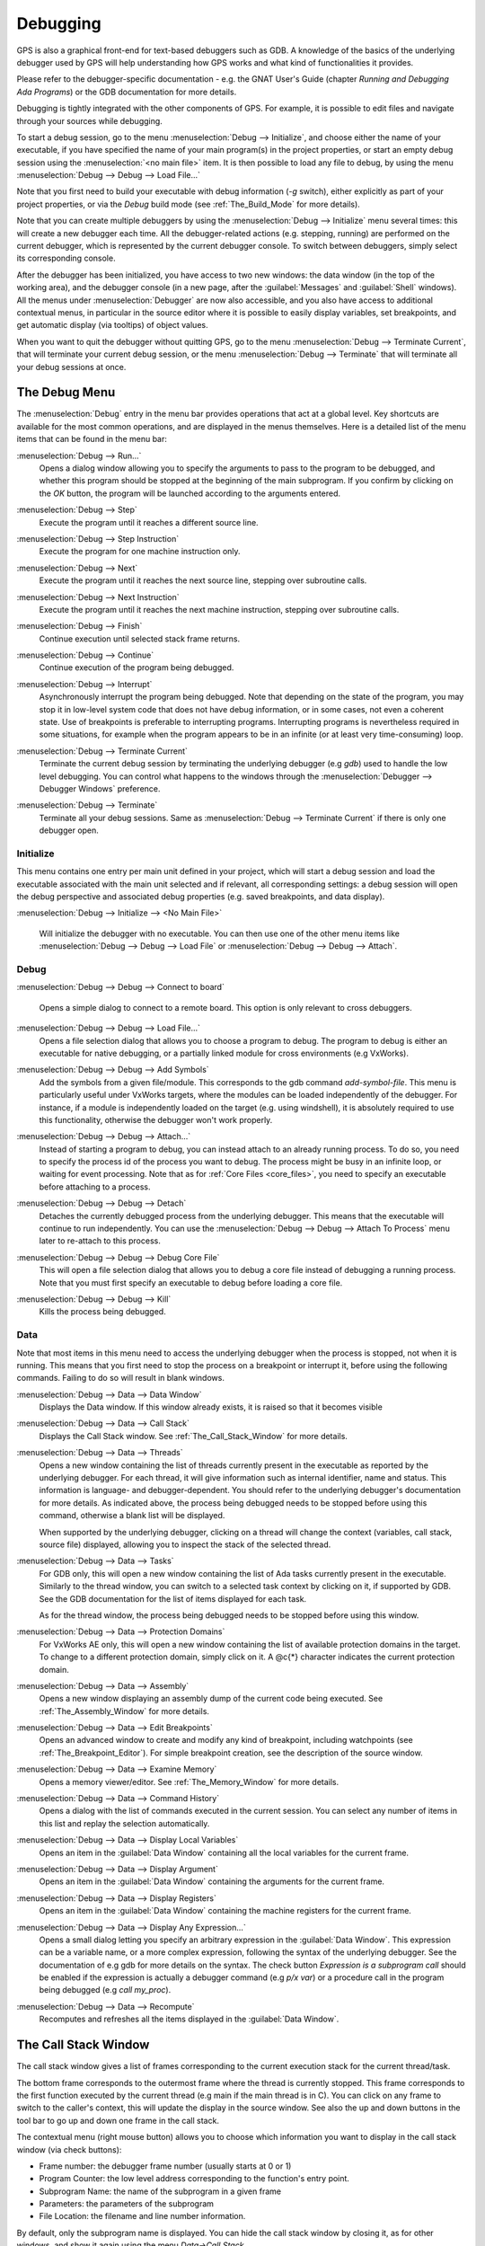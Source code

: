 .. index:: debugging
.. _Debugging:

*********
Debugging
*********

GPS is also a graphical front-end for text-based debuggers such as GDB.  A
knowledge of the basics of the underlying debugger used by GPS will help
understanding how GPS works and what kind of functionalities it provides.

Please refer to the debugger-specific documentation - e.g. the GNAT User's
Guide (chapter *Running and Debugging Ada Programs*) or the GDB documentation
for more details.

Debugging is tightly integrated with the other components of GPS. For example,
it is possible to edit files and navigate through your sources while debugging.

.. index:: menu; debug --> initialize
.. index:: menu; debug --> debug --> load file

To start a debug session, go to the menu :menuselection:`Debug --> Initialize`,
and choose either the name of your executable, if you have specified the name
of your main program(s) in the project properties, or start an empty debug
session using the :menuselection:`<no main file>` item. It is then possible to
load any file to debug, by using the menu :menuselection:`Debug --> Debug -->
Load File...`

Note that you first need to build your executable with debug information (`-g`
switch), either explicitly as part of your project properties, or via the
`Debug` build mode (see :ref:`The_Build_Mode` for more details).

Note that you can create multiple debuggers by using the :menuselection:`Debug
--> Initialize` menu several times: this will create a new debugger each time.
All the debugger-related actions (e.g. stepping, running) are performed on the
current debugger, which is represented by the current debugger console.  To
switch between debuggers, simply select its corresponding console.

After the debugger has been initialized, you have access to two new windows:
the data window (in the top of the working area), and the debugger console (in
a new page, after the :guilabel:`Messages` and :guilabel:`Shell` windows).  All
the menus under :menuselection:`Debugger` are now also accessible, and you also
have access to additional contextual menus, in particular in the source editor
where it is possible to easily display variables, set breakpoints, and get
automatic display (via tooltips) of object values.

.. index:: menu; debug --> terminate
.. index:: menu; debug --> terminate current

When you want to quit the debugger without quitting GPS, go to the menu
:menuselection:`Debug --> Terminate Current`, that will terminate your current
debug session, or the menu :menuselection:`Debug --> Terminate` that will
terminate all your debug sessions at once.



.. _The_Debug_Menu:

The Debug Menu
==============

The :menuselection:`Debug` entry in the menu bar provides operations that act
at a global level. Key shortcuts are available for the most common operations,
and are displayed in the menus themselves.  Here is a detailed list of the menu
items that can be found in the menu bar:


.. index:: menu; debug --> run

:menuselection:`Debug --> Run...`
  Opens a dialog window allowing you to specify the arguments to pass to the
  program to be debugged, and whether this program should be stopped at the
  beginning of the main subprogram. If you confirm by clicking on the *OK*
  button, the program will be launched according to the arguments entered.


.. index:: menu; debug --> step

:menuselection:`Debug --> Step`
  Execute the program until it reaches a different source line.


.. index:: menu; debug --> step instruction

:menuselection:`Debug --> Step Instruction`
  Execute the program for one machine instruction only.


.. index:: menu; debug --> next

:menuselection:`Debug --> Next`
  Execute the program until it reaches the next source line, stepping over
  subroutine calls.


.. index:: menu; debug --> next instruction

:menuselection:`Debug --> Next Instruction`
  Execute the program until it reaches the next machine instruction, stepping
  over subroutine calls.


.. index:: menu; debug --> finish

:menuselection:`Debug --> Finish`
  Continue execution until selected stack frame returns.


.. index:: menu; debug --> continue

:menuselection:`Debug --> Continue`
  Continue execution of the program being debugged.


.. index:: menu; debug --> interrupt

:menuselection:`Debug --> Interrupt`
  Asynchronously interrupt the program being debugged. Note that depending on
  the state of the program, you may stop it in low-level system code that does
  not have debug information, or in some cases, not even a coherent state. Use
  of breakpoints is preferable to interrupting programs. Interrupting programs
  is nevertheless required in some situations, for example when the program
  appears to be in an infinite (or at least very time-consuming) loop.


.. index:: menu; debug --> terminate current
.. index:: preferences; debugger --> debugger windows

:menuselection:`Debug --> Terminate Current`
  Terminate the current debug session by terminating the underlying debugger
  (e.g `gdb`) used to handle the low level debugging. You can control what
  happens to the windows through the :menuselection:`Debugger --> Debugger
  Windows` preference.


.. index:: menu; debug --> termiante

:menuselection:`Debug --> Terminate`
  Terminate all your debug sessions. Same as :menuselection:`Debug -->
  Terminate Current` if there is only one debugger open.

Initialize
----------

This menu contains one entry per main unit defined in your project, which
will start a debug session and load the executable associated with the main
unit selected and if relevant, all corresponding settings: a debug session
will open the debug perspective and associated debug properties (e.g.
saved breakpoints, and data display).

.. index:: menu; debug --> initialize --> no main file

:menuselection:`Debug --> Initialize --> <No Main File>`

  Will initialize the debugger with no executable. You can then use one of
  the other menu items like :menuselection:`Debug --> Debug --> Load File`
  or :menuselection:`Debug --> Debug --> Attach`.


Debug
-----

.. index:: board
.. index:: target
.. index:: cross debugger
.. index:: menu; debug --> debug --> connect to board

:menuselection:`Debug --> Debug --> Connect to board`

  Opens a simple dialog to connect to a remote board. This option is only
  relevant to cross debuggers.


.. index:: menu; debug --> debug --> load file
.. _open_program_menu:

:menuselection:`Debug --> Debug --> Load File...`
  Opens a file selection dialog that allows you to choose a program to debug.
  The program to debug is either an executable for native debugging, or a
  partially linked module for cross environments (e.g VxWorks).


.. index:: menu; debug --> debug --> add symbols

:menuselection:`Debug --> Debug --> Add Symbols`
  Add the symbols from a given file/module. This corresponds to the gdb command
  `add-symbol-file`. This menu is particularly useful under VxWorks targets,
  where the modules can be loaded independently of the debugger.  For instance,
  if a module is independently loaded on the target (e.g. using windshell), it
  is absolutely required to use this functionality, otherwise the debugger
  won't work properly.


.. index:: menu; debug --> debug --> attach

:menuselection:`Debug --> Debug --> Attach...`
  Instead of starting a program to debug, you can instead attach to an already
  running process. To do so, you need to specify the process id of the process
  you want to debug. The process might be busy in an infinite loop, or waiting
  for event processing. Note that as for :ref:`Core Files <core_files>`, you
  need to specify an executable before attaching to a process.


.. index:: menu; debug --> debug --> detach

:menuselection:`Debug --> Debug --> Detach`
  Detaches the currently debugged process from the underlying debugger.  This
  means that the executable will continue to run independently. You can use the
  :menuselection:`Debug --> Debug --> Attach To Process` menu later to
  re-attach to this process.


.. index:: menu; debug --> debug --> debug core file
.. index:: core file
.. _core_files:

:menuselection:`Debug --> Debug --> Debug Core File`
  This will open a file selection dialog that allows you to debug a core file
  instead of debugging a running process. Note that you must first specify an
  executable to debug before loading a core file.


.. index:: menu; debug --> debug --> kill

:menuselection:`Debug --> Debug --> Kill`
  Kills the process being debugged.



Data
----

Note that most items in this menu need to access the underlying debugger when
the process is stopped, not when it is running. This means that you first need
to stop the process on a breakpoint or interrupt it, before using the following
commands. Failing to do so will result in blank windows.


.. index:: menu; debug --> data --> data window

:menuselection:`Debug --> Data --> Data Window`
  Displays the Data window. If this window already exists, it is raised so that
  it becomes visible


.. index:: menu; debug --> data --> call stack

:menuselection:`Debug --> Data --> Call Stack`
  Displays the Call Stack window.
  See :ref:`The_Call_Stack_Window` for more details.


.. index:: menu; debug --> data --> threads

:menuselection:`Debug --> Data --> Threads`
  Opens a new window containing the list of threads currently present in the
  executable as reported by the underlying debugger. For each thread, it will
  give information such as internal identifier, name and status.  This
  information is language- and debugger-dependent. You should refer to the
  underlying debugger's documentation for more details.  As indicated above,
  the process being debugged needs to be stopped before using this command,
  otherwise a blank list will be displayed.

  When supported by the underlying debugger, clicking on a thread will change
  the context (variables, call stack, source file) displayed, allowing you to
  inspect the stack of the selected thread.


.. index:: menu; debug --> data --> tasks

:menuselection:`Debug --> Data --> Tasks`
  For GDB only, this will open a new window containing the list of Ada tasks
  currently present in the executable. Similarly to the thread window, you can
  switch to a selected task context by clicking on it, if supported by GDB. See
  the GDB documentation for the list of items displayed for each task.

  As for the thread window, the process being debugged needs to be stopped
  before using this window.

  .. image:: tasks.jpg


.. index:: protection domain
.. index:: menu; debug --> data --> protection domains

:menuselection:`Debug --> Data --> Protection Domains`
  For VxWorks AE only, this will open a new window containing the list of
  available protection domains in the target. To change to a different
  protection domain, simply click on it. A @c{*} character indicates the
  current protection domain.


.. index:: menu; debug --> data --> assembly
.. index:: assembly

:menuselection:`Debug --> Data --> Assembly`
  Opens a new window displaying an assembly dump of the current code being
  executed.  See :ref:`The_Assembly_Window` for more details.


.. index:: menu; debug --> data --> edit breakpoints

:menuselection:`Debug --> Data --> Edit Breakpoints`
  Opens an advanced window to create and modify any kind of breakpoint,
  including watchpoints (see :ref:`The_Breakpoint_Editor`).  For simple
  breakpoint creation, see the description of the source window.


.. index:: menu; debug --> data --> examine memory

:menuselection:`Debug --> Data --> Examine Memory`
  Opens a memory viewer/editor. See :ref:`The_Memory_Window` for more details.


.. index:: menu; debug --> data --> command history

:menuselection:`Debug --> Data --> Command History`
  Opens a dialog with the list of commands executed in the current session.
  You can select any number of items in this list and replay the selection
  automatically.


.. index:: menu; debug --> data --> display local variables

:menuselection:`Debug --> Data --> Display Local Variables`
  Opens an item in the :guilabel:`Data Window` containing all the local
  variables for the current frame.


.. index:: menu; debug --> data --> display arguments

:menuselection:`Debug --> Data --> Display Argument`
  Opens an item in the :guilabel:`Data Window` containing the arguments for the
  current frame.


.. index:: menu; debug --> data --> display registeres

:menuselection:`Debug --> Data --> Display Registers`
  Opens an item in the :guilabel:`Data Window` containing the machine registers
  for the current frame.


.. index:: menu; debug --> Data --> display any expression

:menuselection:`Debug --> Data --> Display Any Expression...`
  Opens a small dialog letting you specify an arbitrary expression in the
  :guilabel:`Data Window`. This expression can be a variable name, or a more
  complex expression, following the syntax of the underlying debugger.  See the
  documentation of e.g gdb for more details on the syntax.  The check button
  *Expression is a subprogram call* should be enabled if the expression is
  actually a debugger command (e.g `p/x var`) or a procedure call in the
  program being debugged (e.g `call my_proc`).


.. index:: menu; debug --> data --> recompute

:menuselection:`Debug --> Data --> Recompute`
  Recomputes and refreshes all the items displayed in the :guilabel:`Data Window`.



.. _The_Call_Stack_Window:

The Call Stack Window
=====================

.. index:: call stack

The call stack window gives a list of frames corresponding to the current
execution stack for the current thread/task.

.. index:: screen shot
.. image:: call-stack.jpg

The bottom frame corresponds to the outermost frame where the thread is
currently stopped. This frame corresponds to the first function executed by the
current thread (e.g main if the main thread is in C).  You can click on any
frame to switch to the caller's context, this will update the display in the
source window. See also the up and down buttons in the tool bar to go up and
down one frame in the call stack.

.. index:: contextual menu

The contextual menu (right mouse button) allows you to choose which information
you want to display in the call stack window (via check buttons):

* Frame number: the debugger frame number (usually starts at 0 or 1)
* Program Counter: the low level address corresponding to the
  function's entry point.
* Subprogram Name: the name of the subprogram in a given frame
* Parameters: the parameters of the subprogram
* File Location: the filename and line number information.

By default, only the subprogram name is displayed.  You can hide the call stack
window by closing it, as for other windows, and show it again using the menu
`Data->Call Stack`.

.. _The_Data_Window:

The Data Window
===============

.. index:: data
.. index:: data window

Description
-----------

The Data Window is the area in which various information about the debugged
process can be displayed. This includes the value of selected variables, the
current contents of the registeres, the local variables, ...

.. index:: Data Window

This window is not open by default when you start the debugger. It will be
created automatically when needed (e.g. when using the Debug contextual menu
to display a variable). You can also force its display through the menu
`Debug->Data->Data Window`.

However, if you save the desktop through the menu `File->Save More->Desktop`
while the data window is open, it will be automatically reopen the next time
the desktop is loaded, for instance when restarting GPS.

The contents of the data window is preserved by default whenever you close it.
Thus, if you reopen the data window either during the same debugger session, or
automatically when you start a debugger on the same executable, it will display
the same items again. This behavior is controlled by the `Preserve State on
Exit` preference.

.. index:: menu
.. index:: contextual menu

The data window contains all the graphic boxes that can be accessed using the
*Data->Display* menu items, or the data window *Display Expression...*
contextual menu, or the source window *Display* contextual menu items, or
finally the *graph* command in the debugger console.

For each of these commands, a box is displayed in the data window with the
following information:

.. index:: screen shot
.. image:: canvas.jpg

* A title bar containing:

  .. index:: title bar

  * The number of this expression: this is a positive number starting
    from 1 and incremented for each new box displayed. It represents the
    internal identifier of the box.

  * The name of the expression: this is the expression or variable
    specified when creating the box.

  * An icon representing either a flash light, or a lock.
    .. index:: icon

    This is a click-able icon that will change the state of the box from
    automatically updated (the flash light icon) to frozen (the lock icon).
    When frozen, the value is grayed, and will not change until you change the
    state. When updated, the value of the box will be recomputed each time an
    execution command is sent to the debugger (e.g step, next).

  * An icon representing an 'X'.
    .. index:: icon

    You can click on this icon to close/delete any box.

* A main area.

  The main area will display the data value hierarchically in a
  language-sensitive manner. The canvas knows about data structures of various
  languages (e.g `C`, `Ada`, `C++`) and will organize them accordingly.  For
  example, each field of a record/struct/class, or each item of an array will
  be displayed separately. For each subcomponent, a thin box is displayed to
  distinguish it from the other components.

.. index:: contextual menu

A contextual menu, that takes into account the current component selected by
the mouse, gives access to the following capabilities:

*Close *component**
  Closes the selected item.

*Hide all *component**
  .. index:: hide

  Hides all subcomponents of the selected item. To select a particular field or
  item in a record/array, move your mouse over the name of this component, not
  over the box containing the values for this item.

*Show all *component**
  .. index:: show

  Shows all subcomponents of the selected item.

*Clone *component**
  .. index:: clone

  Clones the selected component into a new, independent item.

*View memory at address of *component**
  .. index:: memory view

  Brings up the memory view dialog and explore memory at the address of the
  component.

*Set value of *component**

  Sets the value of a selected component. This will open an entry box where you
  can enter the new value of a variable/component. Note that GDB does not
  perform any type or range checking on the value entered.

*Update Value*
  .. index:: update value

  Refreshes the value displayed in the selected item.

*Show Value*
  .. index:: show value

  Shows only the value of the item.

*Show Type*
  .. index:: show type

  Shows only the type of each field for the item.

*Show Value+Type*
  Shows both the value and the type of the item.

*Auto refresh*
  .. index:: auto refresh

  Enables or disables the automatic refreshing of the item upon program
  execution (e.g step, next).

.. index:: contextual menu

A contextual menu can be accessed in the canvas itself (point the mouse to an
empty area in the canvas, and click on the right mouse button) with the
following entries:

*Display Expression...*
  .. index:: display expression

  Open a small dialog letting you specify an arbitrary expression in the Data
  Window. This expression can be a variable name, or a more complex expression,
  following the syntax of the current language and underlying debugger.  See
  the documentation of e.g gdb for more details on the syntax.  The check
  button *Expression is a subprogram call* should be enabled if the expression
  is actually not an expression but rather a debugger command (e.g `p/x var`)
  or a procedure call in the program being debugged (e.g `call my_proc`).

*Align On Grid*
  .. index:: align

  Enables or disables alignment of items on the grid.

*Detect Aliases*
  .. index:: aliases

  Enables or disables the automatic detection of shared data structures.  Each
  time you display an item or dereference a pointer, all the items already
  displayed on the canvas are considered and their addresses are compared with
  the address of the new item to display. If they match, (for example if you
  tried to dereference a pointer to an object already displayed) instead of
  creating a new item a link will be displayed.

*Zoom in*
  .. index:: zoom in

  Redisplays the items in the data window with a bigger font

*Zoom out*
  .. index:: zoom out

  Displays the items in the data window with smaller fonts and pixmaps. This
  can be used when you have several items in the window and you can't see all
  of them at the same time (for instance if you are displaying a tree and want
  to clearly see its structure).

*Zoom*
  .. index:: zoom

  Allows you to choose the zoom level directly from a menu.

*Clear*
  .. index:: clear

  When this item is selected, all the boxes currently displayed are removed.

Manipulating items
------------------

Moving items
^^^^^^^^^^^^

All the items on the canvas have some common behavior and can be fully
manipulated with the mouse.  They can be moved freely anywhere on the canvas,
simply by clicking on them and then dragging the mouse. Note that if you are
trying to move an item outside of the visible area of the data window, the
latter will be scrolled so as to make the new position visible.

Automatic scrolling is also provided if you move the mouse while dragging an
item near the borders of the data window. As long as the mouse remains close to
the border and the button is pressed on the item, the data window is scrolled
and the item is moved. This provides an easy way to move an item a long
distance from its initial position.

Colors
^^^^^^

Most of the items are displayed using several colors, each conveying a special
meaning. Here is the meaning assigned to all colors (note that the exact color
can be changed through the preferences dialog; these are the default colors):

.. index:: screen shot
.. image:: colors.jpg

*black*

  This is the default color used to print the value of variables or
  expressions.

*blue*
  .. index:: C
  .. index:: Ada

  This color is used for C pointers (or Ada access values), i.e. all the
  variables and fields that are memory addresses that denote some other value
  in memory.

  You can easily dereference these (that is to say see the value pointed to) by
  double-clicking on the blue text itself.

*red*

  This color is used for variables and fields whose value has changed since the
  data window was last displayed. For instance, if you display an array in the
  data window and then select the *Next* button in the tool bar, then the
  elements of the array whose value has just changed will appear in red.

  .. index:: menu

  As another example, if you choose to display the value of local variables in
  the data window (*Display->Display Local Variables*), then only the variables
  whose value has changed are highlighted, the others are left in black.

Icons
^^^^^

.. index:: icon

Several different icons can be used in the display of items. They also convey
special meanings.

*trash bin icon*

  This icon indicates that the debugger could not get the value of the variable
  or expression. There might be several reasons, for instance the variable is
  currently not in scope (and thus does not exist), or it might have been
  optimized away by the compiler. In all cases, the display will be updated as
  soon as the variable becomes visible again.

*package icon*

  This icon indicates that part of a complex structure is currently hidden.
  Manipulating huge items in the data window (for instance if the variable is
  an array of hundreds of complex elements) might not be very helpful. As a
  result, you can shrink part of the value to save some screen space and make
  it easier to visualize the interesting parts of these variables.

  Double-clicking on this icon will expand the hidden part, and clicking on any
  sub-rectangle in the display of the variable will hide that part and replace
  it with that icon.

  See also the description of the contextual menu to automatically show or hide
  all the contents of an item. Note also that one alternative to hiding
  subcomponents is to clone them in a separate item (see the contextual menu
  again).

.. _The_Breakpoint_Editor:

The Breakpoint Editor
=====================

.. index:: breakpoint editor
.. index:: breakpoint
.. index:: screen shot
.. index:: menu
.. image:: breakpoints.jpg

The breakpoint editor can be accessed from the menu *Data->Edit Breakpoints*.
It allows manipulation of different kinds of breakpoints: at a source location,
on a subprogram, at an executable address, on memory access (watchpoints), and
on Ada exceptions.

You can double-click on any breakpoint in the list to open the corresponding
source editor at the right location. Alternatively, you can select the
breakpoint and then click on the `View` button.

The top area provides an interface to create the different kinds of
breakpoints, while the bottom area lists existing breakpoints and their
characteristics.

It is possible to access advanced breakpoint characteristics for a given
breakpoint.  First, select a breakpoint in the list.  Then, click on the
*Advanced* button, which will display a new dialog window.  You can specify
commands to run automatically after a breakpoint is hit, or specify how many
times a selected breakpoint will be ignored.  If running VxWorks AE, you can
also change the Scope and Action settings for breakpoints.

.. index:: screen shot
.. image:: bp-advanced.jpg

Scope/Action Settings for VxWorks AE
------------------------------------

.. index:: VxWorks AE

In VxWorks AE breakpoints have two extra properties:

* Scope:
  .. index:: scope

  which task(s) can hit a given breakpoint. Possible Scope values are:

  * task:
    .. index:: task

    the breakpoint can only be hit by the task that was active when the
    breakpoint was set. If the breakpoint is set before the program is run, the
    breakpoint will affect the environment task

  * pd:
    .. index:: protection domain

    any task in the current protection domain can hit that breakpoint

  * any:

    any task in any protection domain can hit that breakpoint. This setting is
    only allowed for tasks in the Kernel domain.

* Action:
  .. index:: action

  when a task hits a breakpoints, which tasks are stopped:

  * task:
    .. index:: task

    stop only the task that hit the breakpoint.
  * pd:
    .. index:: protection domain

    stop all tasks in the current protection domain
  * all:
    stop all breakable tasks in the system


These two properties can be set/changed through the advanced breakpoints
characteristics by clicking on the *Advanced* button. There are two ways of
setting these properties:

* Per breakpoint settings:

  after setting a breakpoint (the default Scope/Action values will be
  task/task), select the *Scope/Action* tab in the *Advanced* settings.  To
  change these settings on a given breakpoint, select it from the breakpoints
  list, select the desired values of Scope and Action and click on the *Update*
  button.

* Default session settings:

  select the *Scope/Action* tab in the *Advanced* settings. Select the desired
  Scope and Action settings, check the *Set as session defaults* check box
  below and click the *Close* button. From now on, every new breakpoint will
  have the selected values for Scope and Action.

.. index:: saving breakpoints
.. index:: breakpoints, saving

If you have enabled the preference `Preserve state on exit`, GPS will
automatically save the currently set breakpoints, and restore them the next
time you debug the same executable. This allows you to immediately start
debugging your application again, without reseting the breakpoints every time.

.. _The_Memory_Window:

The Memory Window
=================

.. index:: memory view
.. index:: screen shot
.. image:: memory-view.jpg

The memory window allows you to display the contents of memory by
specifying either an address, or a variable name.

.. index:: C
.. index:: hexadecimal

To display memory contents, enter the address using the C hexadecimal notation:
0xabcd, or the name of a variable, e.g foo, in the *Location* text entry.  In
the latter case, its address is computed automatically. Then either press
*Enter* or click on the *View* button. This will display the memory with the
corresponding addresses in the bottom text area.

.. index:: ASCII

You can also specify the unit size (*Byte*, *Halfword* or *Word*), the format
(*Hexadecimal*, *Decimal*, *Octal* or *ASCII*), and you can display the
corresponding ASCII value at the same time.

.. index:: key

The *up* and *down* arrows as well as the :kbd:`Page up` and :kbd:`Page down`
keys in the memory text area allows you to walk through the memory in order of
ascending/descending addresses respectively.

Finally, you can modify a memory area by simply clicking on the location you
want to modify, and by entering the new values. Modified values will appear in
a different color (red by default) and will only be taken into account (i.e
written to the target) when you click on the *Submit changes* button. Clicking
on the *Undo changes* or going up/down in the memory will undo your editing.

Clicking on *Close* will close the memory window, canceling your last pending
changes, if any.

.. _Using_the_Source_Editor_when_Debugging:

Using the Source Editor when Debugging
======================================

.. index:: source file
.. index:: editing
.. index:: debug

When debugging, the left area of each source editor provides the following
information:

*Lines with code*

  In this area, blue dots are present next to lines for which the debugger has
  debug information, in other words, lines that have been compiled with debug
  information and for which the compiler has generated some code.  Currently,
  there is no check when you try to set a breakpoint on a non dotted line: this
  will simply send the breakpoint command to the underlying debugger, and
  usually (e.g in the case of gdb) result in setting a breakpoint at the
  closest location that matches the file and line that you specified.

*Current line executed*
  .. index:: current line

  This is a green arrow showing the line about to be executed.


*Lines with breakpoints*
  .. index:: breakpoint

  For lines where breakpoints have been set, a red mark is displayed on top of
  the blue dot for the line. You can add and delete breakpoints by clicking on
  this area (the first click will set a breakpoint, the second click will
  remove it).

.. index:: screen shot
.. image:: tooltips.jpg
.. index:: syntax highlighting
.. index:: tooltip

The second area in the source window is a text window on the right that
displays the source files, with syntax highlighting.  If you leave the cursor
over a variable, a tooltip will appear showing the value of this variable.
Automatic tooltips can be disabled in the preferences menu.

.. index:: preferences

See :ref:`Preferences Dialog <preferences_dialog>`.

.. index:: contextual menu

When the debugger is active, the contextual menu of the source window contains
a sub menu called `Debug` providing the following entries.

Note that these entries are dynamic: they will apply to the entity found under
the cursor when the menu is displayed (depending on the current language). In
addition, if a selection has been made in the source window the text of the
selection will be used instead. This allows you to display more complex
expressions easily (for example by adding some comments to your code with the
complex expressions you want to be able to display in the debugger).


*Print *selection**
  .. index:: print

  Prints the selection (or by default the name under the cursor) in the
  debugger console.

*Display *selection**
  .. index:: display

  Displays the selection (or by default the name under the cursor) in the data
  window. The value will be automatically refreshed each time the process state
  changes (e.g after a step or a next command). To freeze the display in the
  canvas, you can either click on the corresponding icon in the data window, or
  use the contextual menu for the specific item (see :ref:`The_Data_Window` for
  more information).

*Print *selection*.all*
  Dereferences the selection (or by default the name under the cursor) and
  prints the value in the debugger console.

*Display *selection*.all*
  Dereferences the selection (or by default the name under the cursor) and
  displays the value in the data window.

*View memory at address of *selection**
  .. index:: memory view

  Brings up the memory view dialog and explores memory at the address of the
  selection.

*Set Breakpoint on Line *xx**
  .. index:: breakpoint

  Sets a breakpoint on the line under the cursor, in the current file.

*Set Breakpoint on *selection**
  Sets a breakpoint at the beginning of the subprogram named *selection*

*Continue Until Line *xx**
  .. index:: continue until

  Continues execution (the program must have been started previously) until
  it reaches the specified line.

*Show Current Location*
  .. index:: current location

  Jumps to the current line of execution. This is particularly useful after
  navigating through your source code.

.. _The_Assembly_Window:

The Assembly Window
===================

It is sometimes convenient to look at the assembly code for the subprogram
or source line you are currently debugging.

You can open the assembly window by using the menu
`Debug->Data->Assembly`.

.. index:: screen shot
.. image:: assembly.jpg

The current assembly instruction is highlighted with a green arrow on its left.
The instructions corresponding to the current source line are highlighted in
red by default. This allows you to easily see where the program counter will
point to, once you have pressed the "Next" button on the tool bar.

Moving to the next assembly instruction is done through the "Nexti" (next
instruction) button in the tool bar. If you choose "Stepi" instead (step
instruction), this will also jump to the subprogram being called.

For efficiency reasons, only a small part of the assembly code around the
current instruction is displayed.  You can specify in the :ref:`Preferences
Dialog <preferences_dialog>` how many instructions are displayed by default.
Also, you can easily display the instructions immediately preceding or
following the currently displayed instructions by pressing one of the
:kbd:`Page up` or :kbd:`Page down` keys, or by using the contextual menu in the
assembly window.

A convenient complement when debugging at the assembly level is the ability of
displaying the contents  of machine registers.  When the debugger supports it
(as gdb does), you can select the `Data->Display Registers` menu to get an item
in the canvas that will show the current contents of each machine register, and
that will be updated every time one of them changes.

You might also choose to look at a single register.  With gdb, select the
`Data->Display Any Expression`, entering something like::

  output /x $eax

in the field, and selecting the toggle button "Expression is a subprogram
call". This will create a new canvas item that will be refreshed every time the
value of the register (in this case eax) changes.

.. _The_Debugger_Console:

The Debugger Console
====================

.. index:: debugger
.. index:: debugger console

This is the text window located at the bottom of the main window.  In this
console, you have direct access to the underlying debugger, and can send
commands (you need to refer to the underlying debugger's documentation, but
usually typing *help* will give you an overview of the commands available).

If the underlying debugger allows it, pressing :kbd:`Tab` in this window will
provide completion for the command that is being typed (or for its arguments).

There are also additional commands defined to provide a simple text interface
to some graphical features.

Here is the complete list of such commands. The arguments between square
brackets are optional and can be omitted.


*graph (print|display) expression [dependent on display_num] [link_name name] [at x, y] [num num]*

  .. index:: graph print
  .. index:: graph display

  This command creates a new item in the canvas, that shows the value of
  `Expression`. `Expression` should be the name of a variable, or one of its
  fields, that is in the current scope for the debugger.

  The command `graph print` will create a frozen item, that is not
  automatically refreshed when the debugger stops, whereas `graph display`
  displays an automatically refreshed item.

  The new item is associated with a number, that is visible in its title bar.
  This number can be specified through the `num` keyword, and will be taken
  into account if no such item already exists.  These numbers can be used to
  create links between the items, using the second argument to the command,
  `dependent on`. The link itself (i.e. the line) can be given a name that is
  automatically displayed, using the third argument.

*graph (print|display) `command`*

  This command is similar to the one above, except it should be used to display
  the result of a debugger command in the canvas.

  For instance, if you want to display the value of a variable in hexadecimal
  rather than the default decimal with gdb, you should use a command like::

    graph display `print /x my_variable`

  This will evaluate the command between back-quotes every time the debugger
  stops, and display this in the canvas. The lines that have changed will be
  automatically highlighted (in red by default).

  This command is the one used by default to display the value of registers for
  instance.

*graph (enable|disable) display display_num [display_num ...]*

  .. index:: graph enable
  .. index:: graph disable

  This command will change the refresh status of items in the canvas. As
  explained above, items are associated with a number visible in their title
  bar.

  Using the `graph enable` command will force the item to be automatically
  refreshed every time the debugger stops, whereas the `graph disable` command
  will freeze the item.

*graph undisplay display_num*

  .. index:: graph undisplay

  This command will remove an item from the canvas

.. _Customizing_the_Debugger:

Customizing the Debugger
========================

.. index:: debugger

GPS is a high-level interface to several debugger backends, in particular gdb.
Each back end has its own strengths, but you can enhance the command line
interface to these backends through GPS, using Python.

This section will provide a small such example. The idea is to provide the
notion of "alias" in the debugger console. For example, this can be used so
that you type "foo", and this really executes a longer command, like displaying
the value of a variable with a long name.

`gdb` already provides this feature through the `define` keywords, but we will
in fact rewrite that feature in terms of python.

GPS provides an extensive Python API to interface with each of the running
debugger. In particular, it provides the function "send", which can be used to
send a command to the debugger, and get its output, and the function
"set_output", which can be used when you implement your own functions.

It also provides, through `hook`, the capability to monitor the state of the
debugger back-end. In particular, one such hook, `debugger_command_action_hook`
is called when the user has typed a command in the debugger console, and before
the command is executed. This can be used to add your own commands. The example
below uses this hook.

.. highlight:: python

Here is the code::

  import GPS

  aliases={}

  def set_alias (name, command):
     """Set a new debugger alias. Typing this alias in a debugger window
        will then execute command"""
     global aliases
     aliases[name] = command

  def execute_alias (debugger, name):
     return debugger.send (aliases[name], output=False)

  def debugger_commands (hook, debugger, command):
     global aliases
     words = command.split()
     if words[0] == "alias":
        set_alias (words[1], " ".join (words [2:]))
        return True
     elif aliases.has_key (words [0]):
        debugger.set_output (execute_alias (debugger, words[0]))
        return True
     else:
        return False

  GPS.Hook ("debugger_command_action_hook").add (debugger_commands)


The list of aliases is stored in the global variable `aliases`, which is
modified by `set_alias`. Whenever the user executes an alias, the real command
send to the debugger is sent through `execute_alias`.

The real part of the work is done by `debugger_commands`. If the user is
executing the `alias` command, it defines a new alias. Otherwise, if he typed
the name of an alias, we really want to execute that alias. Else, we let the
debugger back-end handle that command.

After you have copied this example in the :file:`$HOME/.gps/plug-ins`
directory, you can start a debugger as usual in GPS, and type the following in
its console::

     (gdb) alias foo print a_long_long_name
     (gdb) foo


The first command defines the alias, the second line executes it.

This alias can also be used within the `graph display` command, so that the
value of the variable is in fact displayed in the data window automatically,
for instance::

     (gdb) graph display `foo`

Other examples can be programmed. You could write complex python functions,
which would for instance query the value of several variables, and pretty print
the result. This complex python function can then be called from the debugger
console, or automatically every time the debugger stops through the `graph
display` command.

